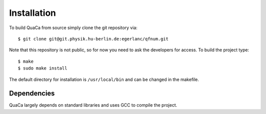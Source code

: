 Installation
============

To build QuaCa from source simply clone the git repository via::

    $ git clone git@git.physik.hu-berlin.de:egerlanc/qfnum.git

Note that this repository is not public, so for now you need to ask the developers for access.
To build the project type::

    $ make
    $ sudo make install

The default directory for installation is ``/usr/local/bin`` and can be changed in the makefile.


Dependencies
------------

QuaCa largely depends on standard libraries and uses GCC to compile the project.
